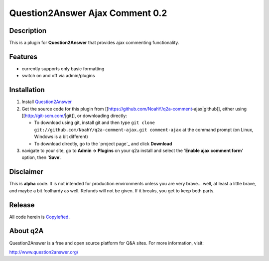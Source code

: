 ================================
Question2Answer Ajax Comment 0.2
================================
-----------
Description
-----------
This is a plugin for **Question2Answer** that provides ajax commenting functionality.

--------
Features
--------
- currently supports only basic formatting
- switch on and off via admin/plugins

------------
Installation
------------
#. Install Question2Answer_
#. Get the source code for this plugin from [[https://github.com/NoahY/q2a-comment-ajax|github]], either using [[http://git-scm.com/|git]], or downloading directly:

   - To download using git, install git and then type ``git clone git://github.com/NoahY/q2a-comment-ajax.git comment-ajax`` at the command prompt (on Linux, Windows is a bit different)
   - To download directly, go to the `project page`_ and click **Download**

#. navigate to your site, go to **Admin -> Plugins** on your q2a install and select the '**Enable ajax comment form**' option, then '**Save**'.

.. _Question2Answer: http://www.question2answer.org/install.php

----------
Disclaimer
----------
This is **alpha** code.  It is not intended for production environments unless you are very brave... well, at least a little brave, and maybe a bit foolhardy as well.  Refunds will not be given.  If it breaks, you get to keep both parts.

-------
Release
-------
All code herein is Copylefted_.

.. _Copylefted: http://en.wikipedia.org/wiki/Copyleft

---------
About q2A
---------
Question2Answer is a free and open source platform for Q&A sites. For more information, visit:

http://www.question2answer.org/

